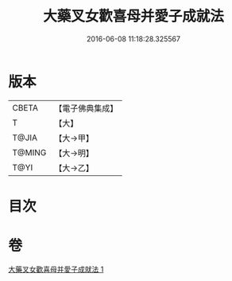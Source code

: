 #+TITLE: 大藥叉女歡喜母并愛子成就法 
#+DATE: 2016-06-08 11:18:28.325567

* 版本
 |     CBETA|【電子佛典集成】|
 |         T|【大】     |
 |     T@JIA|【大→甲】   |
 |    T@MING|【大→明】   |
 |      T@YI|【大→乙】   |

* 目次

* 卷
[[file:KR6j0490_001.txt][大藥叉女歡喜母并愛子成就法 1]]


